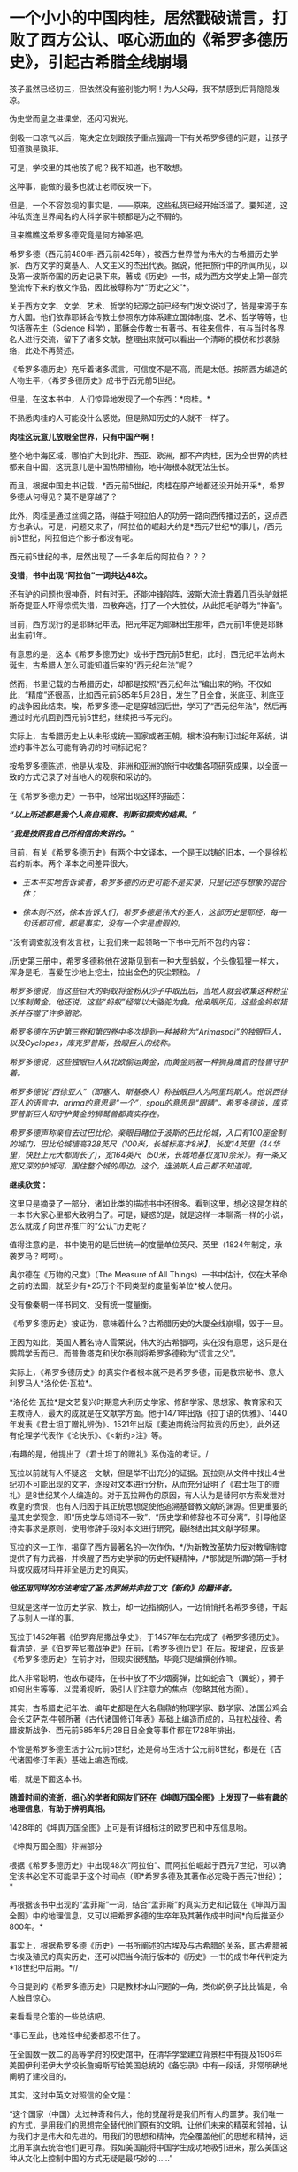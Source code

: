 * 一个小小的中国肉桂，居然戳破谎言，打败了西方公认、呕心沥血的《希罗多德历史》，引起古希腊全线崩塌
[[./img/78-0.jpeg]]

孩子虽然已经初三，但依然没有鉴别能力啊！为人父母，我不禁感到后背隐隐发凉。

伪史堂而皇之进课堂，还闪闪发光。

倒吸一口凉气以后，俺决定立刻跟孩子重点强调一下有关希罗多德的问题，让孩子知道孰是孰非。

可是，学校里的其他孩子呢？我不知道，也不敢想。

这种事，能做的最多也就让老师反映一下。

但是，一个不容忽视的事实是，------原来，这些私货已经开始泛滥了。要知道，这种私货连世界闻名的大科学家牛顿都是为之不屑的。

且来瞧瞧这希罗多德究竟是何方神圣吧。

希罗多德（西元前480年-西元前425年），被西方世界誉为伟大的古希腊历史学家、西方文学的奠基人、人文主义的杰出代表。据说，他把旅行中的所闻所见，以及第一波斯帝国的历史记录下来，著成《历史》一书，成为西方文学史上第一部完整流传下来的散文作品，因此被尊称为*“历史之父”*。

关于西方文字、文学、艺术、哲学的起源之前已经专门发文说过了，皆是来源于东方大国。他们依靠耶稣会传教士参照东方体系建立国体制度、艺术、哲学等等，也包括赛先生（Science
科学），耶稣会传教士有著书、有往来信件，有与当时各界名人进行交流，留下了诸多文献，整理出来就可以看出一个清晰的模仿和抄袭脉络，此处不再赘述。

《希罗多德历史》充斥着诸多谎言，可信度不是不高，而是太低。按照西方编造的人物生平，《希罗多德历史》成书于西元前5世纪。

但是，在这本书中，人们惊异地发现了一个东西：*肉桂。*

[[./img/78-1.jpeg]]

不熟悉肉桂的人可能没什么感觉，但是熟知历史的人就不一样了。

*肉桂这玩意儿放眼全世界，只有中国产啊！*

整个地中海区域，哪怕扩大到北非、西亚、欧洲，都不产肉桂，因为全世界的肉桂都来自中国，这玩意儿是中国热带植物，地中海根本就无法生长。

而且，根据中国史书记载，*西元前5世纪，肉桂在原产地都还没开始开采*，希罗多德从何得见？莫不是穿越了？

此外，肉桂是通过丝绸之路，得益于阿拉伯人的功劳一路向西传播过去的，这点西方也承认。可是，问题又来了，/阿拉伯的崛起大约是*西元7世纪*的事儿，/西元前5世纪，阿拉伯连个影子都没有呢。

西元前5世纪的书，居然出现了一千多年后的阿拉伯？？？

*没错，书中出现“阿拉伯”一词共达48次。*

还有驴的问题也很神奇，时有时无，还能冲锋陷阵，波斯大流士靠着几百头驴就把斯奇提亚人吓得惊慌失措，四散奔逃，打了一个大胜仗，从此把毛驴尊为“神畜”。

目前，西方现行的是耶稣纪年法，把元年定为耶稣出生那年，西元前1年便是耶稣出生前1年。

有意思的是，这本《希罗多德历史》成书于西元前5世纪，此时，西元纪年法尚未诞生，古希腊人怎么可能知道后来的“西元纪年法”呢？

然而，书里记载的古希腊历史，却都是按照“西元纪年法”编出来的哟。不仅如此，“精度”还很高，比如西元前585年5月28日，发生了日全食，米底亚、利底亚的战争因此结束。唉，希罗多德一定是穿越回后世，学习了“西元纪年法”，然后再通过时光机回到西元前5世纪，继续把书写完的。

实际上，古希腊历史上从未形成统一国家或者王朝，根本没有制订过纪年系统，讲述的事件怎么可能有确切的时间标记呢？

按希罗多德陈述，他是从埃及、非洲和亚洲的旅行中收集各项研究成果，以全面一致的方式记录了对当地人的观察和采访的。

在《希罗多德历史》一书中，经常出现这样的描述：

*/“以上所述都是我个人亲自观察、判断和探索的结果。”/*

*/“我是按照我自己所相信的来讲的。”/*

目前，有关《希罗多德历史》有两个中文译本，一个是王以铸的旧本，一个是徐松岩的新本。两个译本之间差异很大。

- /王本平实地告诉读者，希罗多德的历史可能不是实录，只是记述与想象的混合体；/

- /徐本则不然，徐本告诉人们，希罗多德是伟大的圣人，这部历史是耶经，每一句话都可信，都是事实，没有一个字是虚假的。/

  

*没有调查就没有发言权，让我们来一起领略一下书中无所不包的内容：

/历史第三册中，希罗多德称他在波斯见到有一种大型蚂蚁，个头像狐狸一样大，浑身是毛，喜爱在沙地上挖土，拉出金色的灰尘颗粒。
/

/希罗多德说，当这些巨大的蚂蚁将金粉从沙子中取出后，当地人就会收集这种粉尘以炼制黄金。他还说，这些“蚂蚁”经常以大骆驼为食。他亲眼所见，这些金蚂蚁猎杀并吞噬了许多骆驼。/

/希罗多德在历史第三卷和第四卷中多次提到一种被称为“Arimaspoi”的独眼巨人，以及Cyclopes，库克罗普斯，独眼巨人的统称。/

/希罗多德说，这些独眼巨人从北欧偷运黄金，而黄金则被一种狮身鹰首的怪兽守护着。/

/希罗多德说“西徐亚人”（即塞人、斯基泰人）称独眼巨人为阿里玛斯人。他说西徐亚人的语言中，arima的意思是“一个”，spou的意思是“眼睛”。希罗多德说，库克罗普斯巨人和守护黄金的狮鹫兽都真实存在。/

/希罗多德声称亲自去过巴比伦。亲眼目睹位于波斯的巴比伦城，入口有100座金制的城门，巴比伦城墙高328英尺（100米，长城标高才8米】，长度14英里（44华里，快赶上元大都周长了)，宽164英尺（50米，长城地基仅宽10余米）。有一条又宽又深的护城河，围住整个城的周边。这个，连波斯人自己都不知道呢。/

[[./img/78-2.jpeg]]

[[./img/78-3.jpeg]]

*继续欣赏：*

[[./img/78-4.jpeg]]

[[./img/78-5.jpeg]]

[[./img/78-6.jpeg]]

[[./img/78-7.jpeg]]

[[./img/78-8.jpeg]]

这里只是摘录了一部分，诸如此类的描述书中还很多。看到这里，想必这是怎样的一本书大家心里都大致明白了。可是，疑惑的是，就是这样一本聊斋一样的小说，怎么就成了向世界推广的“公认”历史呢？

值得注意的是，书中使用的是后世统一的度量单位英尺、英里（1824年制定，承袭罗马？呵呵）。

[[./img/78-9.jpeg]]

奥尔德在《万物的尺度》（The Measure of All
Things）一书中估计，仅在大革命之前的法国，就至少有*25万个不同类型的度量衡单位*被人使用。

没有像秦朝一样书同文、没有统一度量衡。

《希罗多德历史》被证伪，意味着什么？古希腊历史的大厦全线崩塌，毁于一旦。

正因为如此，英国人著名诗人雪莱说，伟大的古希腊呵，实在没有意思，这只是在鹦鹉学舌而已。而普鲁塔克和伏尔泰则将希罗多德称为“谎言之父”。

[[./img/78-10.jpeg]]

实际上，《希罗多德历史》的真实作者根本就不是希罗多德，而是教宗秘书、意大利罗马人*洛伦佐·瓦拉*。

*洛伦佐·瓦拉*是文艺复兴时期意大利历史学家、修辞学家、思想家、教育家和天主教诗人，最大的成就是在文献学方面。他于1471年出版《拉丁语的优雅》、1440年发表《君士坦丁赠礼辨伪》、1521年出版《斐迪南统治阿拉贡的历史》，此外还有伦理学代表作《论快乐》、《<新约>注》等。

/有趣的是，他提出了《君士坦丁的赠礼》系伪造的考证。/ 

瓦拉以前就有人怀疑这一文献，但是举不出充分的证据。瓦拉则从文件中找出4世纪初不可能出现的文字，逐段对文本进行分析，从而充分证明了《君士坦丁的赠礼》是8世纪某个人编造的。对于瓦拉辨伪的原因，有人认为是替阿尔方索发泄对教皇的愤恨，也有人归因于其正统思想促使他追溯基督教文献的渊源。但更重要的是其史学观念，即“历史学与颂词不一致”，“历史学和修辞也不可分离”，引导他坚持实事求是原则，使用修辞手段对本文进行研究，最终结出其文献学硕果。

瓦拉的这一工作，揭穿了西方最著名的一次作伪，*/为新教改革势力反对教皇制度提供了有力武器，并唤醒了西方史学家的历史怀疑精神，/*那就是所谓的第一手材料或权威材料并非全是历史的真实。

/*他还用同样的方法考定了圣·杰罗姆并非拉丁文《新约》的翻译者。*/

但就是这样一位历史学家、教士，却一边指摘别人，一边悄悄托名希罗多德，干起了与别人一样的事。

瓦拉于1452年著《伯罗奔尼撒战争史》，于1457年左右完成了《希罗多德历史》。看清楚，是《伯罗奔尼撒战争史》在前，《希罗多德历史》在后。按理说，应该是《希罗多德历史》在前才对，但现实很残酷，毕竟只是编撰创作嘛。

此人非常聪明，他故布疑阵，在书中放了不少烟雾弹，比如蛇会飞（翼蛇），狮子如何出生等等，以混淆视听，吸引人们注意力的焦点（忽略其他方面）。

其实，古希腊史纪年法、编年史都是在大名鼎鼎的物理学家、数学家、法国公鸡会会长艾萨克·牛顿所著《古代诸国修订年表》基础上编造而成的，马拉松战役、希腊波斯战争、西元前585年5月28日日全食等事件都在1728年排出。

不管是希罗多德生活于公元前5世纪，还是荷马生活于公元前8世纪，都是在《古代诸国修订年表》基础上编造而成。

喏，就是下面这本书。

[[./img/78-11.jpeg]]

[[./img/78-12.jpeg]]

[[./img/78-13.jpeg]]

[[./img/78-14.jpeg]]

[[./img/78-15.jpeg]]

*随着时间的流逝，细心的学者和网友们还在《坤舆万国全图》上发现了一些有趣的地理信息，有助于辨明真相。*

[[./img/78-16.jpeg]]

[[./img/78-17.jpeg]]

1428年的《坤舆万国全图》上可是有详细标注的欧罗巴和中东信息哟。

[[./img/78-18.jpeg]]

[[./img/78-19.jpeg]]

《坤舆万国全图》非洲部分

[[./img/78-20.jpeg]]

[[./img/78-21.jpeg]]

[[./img/78-22.jpeg]]

根据《希罗多德历史》中出现48次“阿拉伯”、而阿拉伯崛起于西元7世纪，可以确定该书必定不可能早于这个时间点（即*希罗多德及其著作必定晚于西元7世纪）；*

再根据该书中出现的“孟菲斯”一词，结合“孟菲斯”的真实历史和记载在《坤舆万国全图》中的地理信息，又可以把希罗多德的生卒年及其著作成书时间*向后推至少800年。*

事实上，根据希罗多德《历史》一书所阐述的古埃及与古希腊的关系，即古希腊被古埃及殖民的真实历史，还可以把当今流行版本的《历史》一书的成书年代判定为*18世纪中后期。*//

今日提到的《希罗多德历史》只是教材冰山问题的一角，类似的例子比比皆是，令人触目惊心。

来看看昆仑策的一些总结吧。

[[./img/78-23.jpeg]]

[[./img/78-24.jpeg]]

[[./img/78-25.jpeg]]

[[./img/78-26.jpeg]]

[[./img/78-27.jpeg]]

[[./img/78-28.jpeg]]

*事已至此，也难怪中纪委都忍不住了。

[[./img/78-29.png]]

[[./img/78-30.jpeg]]

在全国数一数二的高等学府的校史馆中，在清华学堂建立背景栏中有提及1906年美国伊利诺伊大学校长詹姆斯写给美国总统的《备忘录》中有一段话，非常明确地阐明了建校目的。

[[./img/78-31.jpeg]]

[[./img/78-32.jpeg]]

其实，这封中英文对照信的全文是：

“这个国家（中国）太过神奇和伟大，他的觉醒将是我们所有人的噩梦。我们唯一的方式，是用我们的思想完全替代他们原有的文明，让他们未来的精英和领袖，认为我们才是伟大和先进的。用我们的思想和精神，完全覆盖他们的思想和精神，远比用军旗去统治他们更可靠。假如美国能将中国学生成功地吸引进来，那么美国这种从文化上控制中国的方式无疑是最巧妙的......”

[[./img/78-33.jpeg]]

*米国前总统尼克松写过一本书，书里有一句话让人细思极恐，原文翻译如下：*

/“当有一天，中国的年轻人不再相信我们老祖宗的教导和他们的传统文化，我们美国就不战而胜了。”/

[[./img/78-34.jpeg]]

[[./img/78-35.jpeg]]

原来，按照剧本设计，披着“和平”的外衣，真的可以在不知不觉间麻痹世人、不战而胜。时至今日，认知觉醒时不我待，已经迫在眉睫了。

